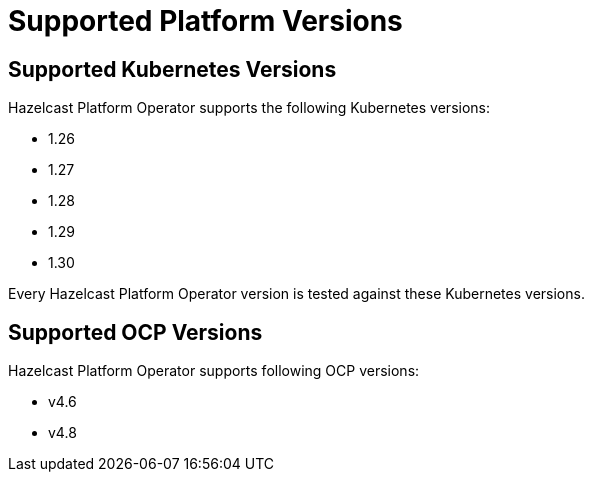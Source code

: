 = Supported Platform Versions

== Supported Kubernetes Versions

Hazelcast Platform Operator supports the following Kubernetes versions:

- 1.26
- 1.27
- 1.28
- 1.29
- 1.30

Every Hazelcast Platform Operator version is tested against these Kubernetes versions.

== Supported OCP Versions

Hazelcast Platform Operator supports following OCP versions:

- v4.6
- v4.8